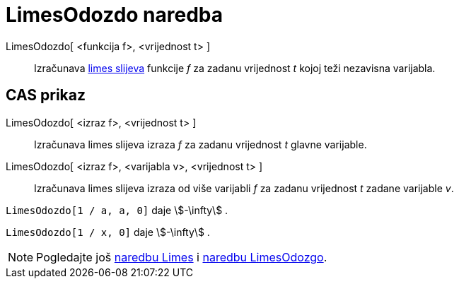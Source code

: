 = LimesOdozdo naredba
:page-en: commands/LimitBelow
ifdef::env-github[:imagesdir: /hr/modules/ROOT/assets/images]

LimesOdozdo[ <funkcija f>, <vrijednost t> ]::
  Izračunava https://en.wikipedia.org/wiki/Limit_of_a_function#One-sided_limits[limes slijeva] funkcije _f_ za zadanu
  vrijednost _t_ kojoj teži nezavisna varijabla.

== CAS prikaz

LimesOdozdo[ <izraz f>, <vrijednost t> ]::
  Izračunava limes slijeva izraza _f_ za zadanu vrijednost _t_ glavne varijable.
LimesOdozdo[ <izraz f>, <varijabla v>, <vrijednost t> ]::
  Izračunava limes slijeva izraza od više varijabli _f_ za zadanu vrijednost _t_ zadane varijable _v_.

[EXAMPLE]
====

`++LimesOdozdo[1 / a, a, 0]++` daje stem:[-\infty] .

====

[EXAMPLE]
====

`++LimesOdozdo[1 / x, 0]++` daje stem:[-\infty] .

====

[NOTE]
====

Pogledajte još xref:/commands/Limes.adoc[naredbu Limes] i xref:/commands/LimesOdozgo.adoc[naredbu LimesOdozgo].

====
